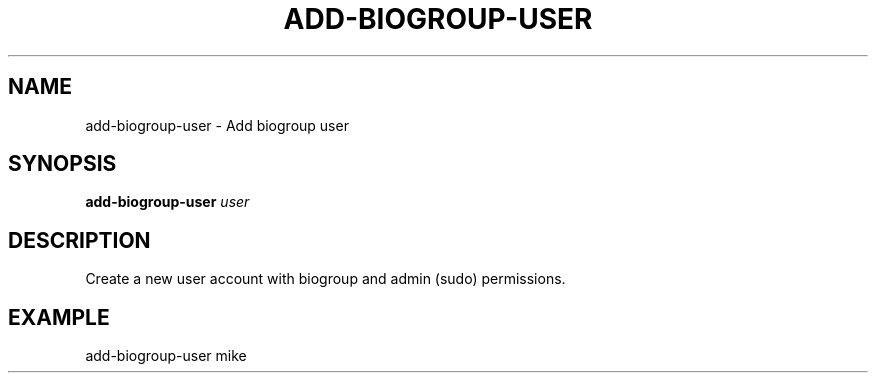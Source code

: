 .TH ADD-BIOGROUP-USER 1 2019-11-09 Bash
.SH NAME
add-biogroup-user \- Add biogroup user
.SH SYNOPSIS
.B add-biogroup-user
.IR user
.SH DESCRIPTION
Create a new user account with biogroup and admin (sudo) permissions.
.SH EXAMPLE
add-biogroup-user mike
